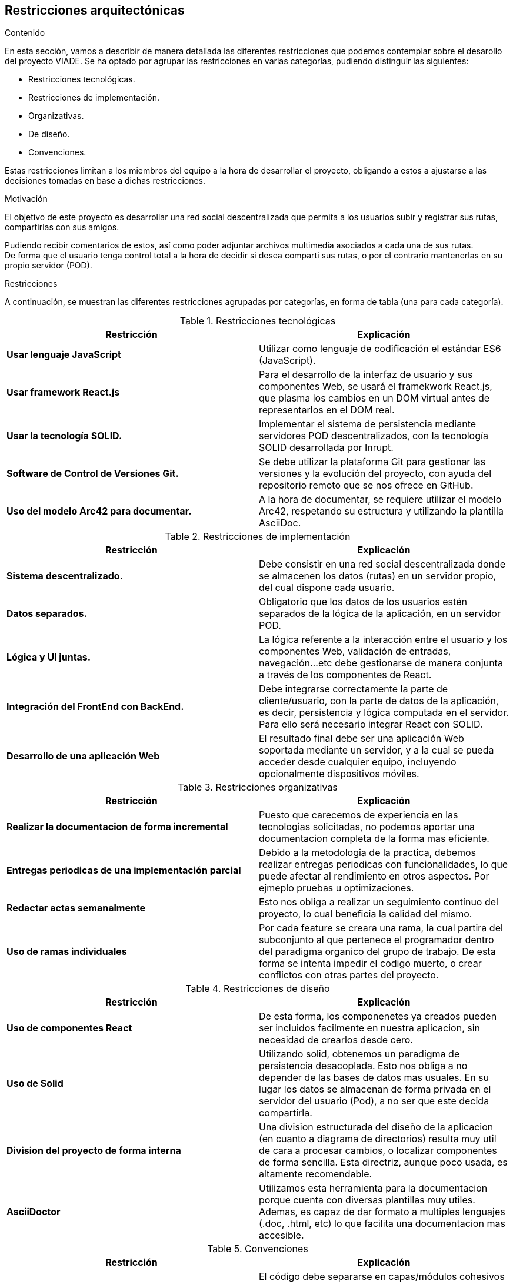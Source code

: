 [[section-architecture-constraints]]
== Restricciones arquitectónicas

****
.Contenido
En esta sección, vamos a describir de manera detallada las diferentes restricciones que podemos contemplar sobre el desarollo del proyecto VIADE. Se ha
optado por agrupar las restricciones en varias categorías, pudiendo distinguir las siguientes:

    * Restricciones tecnológicas.
    * Restricciones de implementación.
    * Organizativas.
    * De diseño.
    * Convenciones.

Estas restricciones limitan a los miembros del equipo a la hora de desarrollar el proyecto, obligando a estos a ajustarse a las decisiones tomadas en base 
a dichas restricciones.


.Motivación
El objetivo de este proyecto es desarrollar una red social descentralizada que permita a los usuarios subir y registrar sus rutas, compartirlas con sus amigos.

Pudiendo recibir comentarios de estos, así como poder adjuntar archivos multimedia asociados a cada una de sus rutas. +
De forma que el usuario tenga control total a la hora de decidir si desea comparti sus rutas, o por el contrario mantenerlas en su propio servidor (POD).

.Restricciones
A continuación, se muestran las diferentes restricciones agrupadas por categorías, en forma de tabla (una para cada categoría).

.Restricciones tecnológicas
|===
| *Restricción*  | *Explicación*

| *Usar lenguaje JavaScript*
| Utilizar como lenguaje de codificación el estándar ES6 (JavaScript).

| *Usar framework React.js*
| Para el desarrollo de la interfaz de usuario y sus componentes Web, se usará el framekwork React.js, que plasma los cambios en un DOM virtual antes de representarlos en el DOM real.

| *Usar la tecnología SOLID.* 
| Implementar el sistema de persistencia mediante servidores POD descentralizados, con la tecnología SOLID desarrollada por Inrupt.

| *Software de Control de Versiones Git.* 
| Se debe utilizar la plataforma Git para gestionar las versiones y la evolución del proyecto, con ayuda del repositorio remoto que se nos ofrece en GitHub.

| *Uso del modelo Arc42 para documentar.*
|  A la hora de documentar, se requiere utilizar el modelo Arc42, respetando su estructura y utilizando la plantilla AsciiDoc.
|===

.Restricciones de implementación
|===
| *Restricción* | *Explicación*

| *Sistema descentralizado.*
| Debe consistir en una red social descentralizada donde se almacenen los datos (rutas) en un servidor propio, del cual dispone cada usuario.

| *Datos separados.*
| Obligatorio que los datos de los usuarios estén separados de la lógica de la aplicación, en un servidor POD.

| *Lógica y UI juntas.*
| La lógica referente a la interacción entre el usuario y los componentes Web, validación de entradas, navegación...etc debe gestionarse de manera
conjunta a través de los componentes de React.

| *Integración del FrontEnd con BackEnd.*
| Debe integrarse correctamente la parte de cliente/usuario, con la parte de datos de la aplicación, es decir, persistencia y lógica computada en el
servidor. Para ello será necesario integrar React con SOLID.

| *Desarrollo de una aplicación Web*
| El resultado final debe ser una aplicación Web soportada mediante un servidor, y a la cual se pueda acceder desde cualquier equipo, incluyendo opcionalmente dispositivos móviles.

|===

.Restricciones organizativas
|===
| *Restricción* | *Explicación*

| *Realizar la documentacion de forma incremental*
| Puesto que carecemos de experiencia en las tecnologias solicitadas, no podemos aportar una documentacion completa de la forma mas eficiente.

| *Entregas periodicas de una implementación parcial*
| Debido a la metodologia de la practica, debemos realizar entregas periodicas con funcionalidades, lo que puede afectar al rendimiento en otros aspectos. Por ejmeplo pruebas u optimizaciones.

| *Redactar actas semanalmente*
| Esto nos obliga a realizar un seguimiento continuo del proyecto, lo cual beneficia la calidad del mismo.

| *Uso de ramas individuales*
| Por cada feature se creara una rama, la cual partira del subconjunto al que pertenece el programador dentro del paradigma organico del grupo de trabajo. De esta forma se intenta impedir el codigo muerto, o crear conflictos con otras partes del proyecto.

|===

.Restricciones de diseño
|===
| *Restricción* | *Explicación*

| *Uso de componentes React*
| De esta forma, los componenetes ya creados pueden ser incluidos facilmente en nuestra aplicacion, sin necesidad de crearlos desde cero.

| *Uso de Solid*
| Utilizando solid, obtenemos un paradigma de persistencia desacoplada. Esto nos obliga a no depender de las bases de datos mas usuales. En su lugar los datos se almacenan de forma privada en el servidor del usuario (Pod), a no ser que este decida compartirla.

| *Division del proyecto de forma interna*
| Una division estructurada del diseño de la aplicacion (en cuanto a diagrama de directorios) resulta muy util de cara a procesar cambios, o localizar componentes de forma sencilla.
Esta directriz, aunque poco usada, es altamente recomendable.

| *AsciiDoctor*
| Utilizamos esta herramienta para la documentacion porque cuenta con diversas plantillas muy utiles.
Ademas, es capaz de dar formato a multiples lenguajes (.doc, .html, etc) lo que facilita una documentacion mas accesible.

|===

.Convenciones
|===
| *Restricción* | *Explicación*

| *Separación en capas*
| El código debe separarse en capas/módulos cohesivos y con una interfaz bien definida aumentando así la mantenibilidad del código. El front-end y el
back-end deben estar bien delimitados para hacer que la comunicación sea lo mas sencilla posible.

| *Agrupar componentes en paquetes*
| Relacionado con la restricción anterior, es útil agrupar componentes y clases relacionadas en paquetes o módulos aumentando la cohesión.
|===
****
